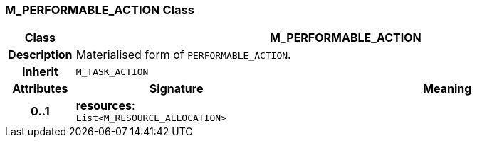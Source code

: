 === M_PERFORMABLE_ACTION Class

[cols="^1,3,5"]
|===
h|*Class*
2+^h|*M_PERFORMABLE_ACTION*

h|*Description*
2+a|Materialised form of `PERFORMABLE_ACTION`.

h|*Inherit*
2+|`M_TASK_ACTION`

h|*Attributes*
^h|*Signature*
^h|*Meaning*

h|*0..1*
|*resources*: `List<M_RESOURCE_ALLOCATION>`
a|
|===
